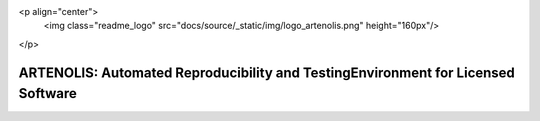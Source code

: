 <p align="center">
  <img class="readme_logo" src="docs/source/_static/img/logo_artenolis.png" height="160px"/>
</p>

ARTENOLIS: Automated Reproducibility and TestingEnvironment for Licensed Software
---------------------------------------------------------------------------------

